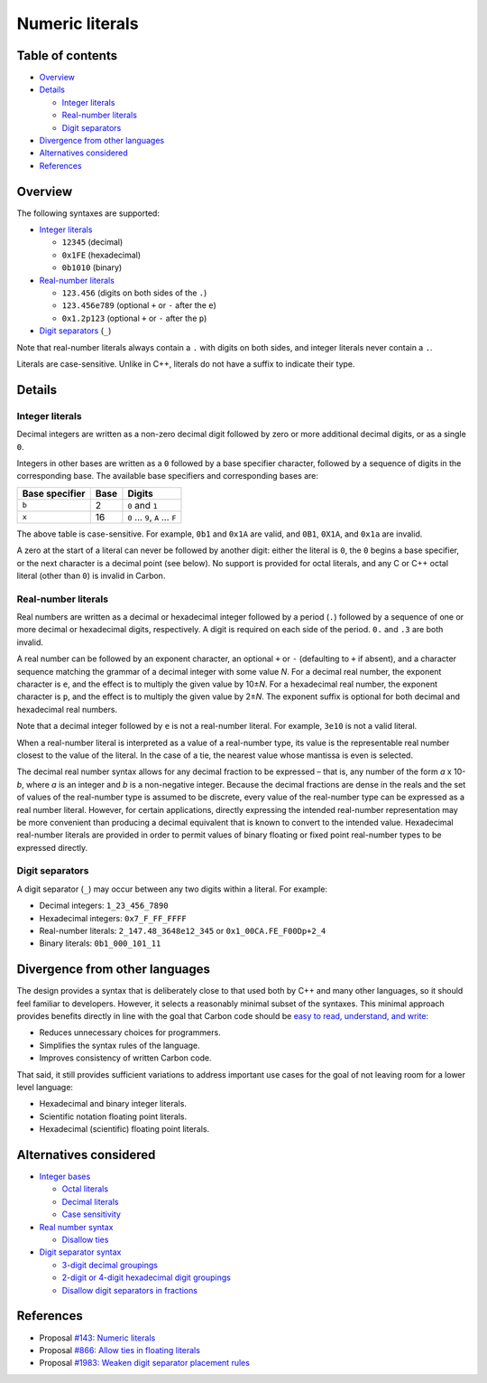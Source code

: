 Numeric literals
================

.. raw:: html

   <!--
   Part of the Carbon Language project, under the Apache License v2.0 with LLVM
   Exceptions. See /LICENSE for license information.
   SPDX-License-Identifier: Apache-2.0 WITH LLVM-exception
   -->

.. raw:: html

   <!-- toc -->

Table of contents
-----------------

-  `Overview <#overview>`__
-  `Details <#details>`__

   -  `Integer literals <#integer-literals>`__
   -  `Real-number literals <#real-number-literals>`__
   -  `Digit separators <#digit-separators>`__

-  `Divergence from other
   languages <#divergence-from-other-languages>`__
-  `Alternatives considered <#alternatives-considered>`__
-  `References <#references>`__

.. raw:: html

   <!-- tocstop -->

Overview
--------

The following syntaxes are supported:

-  `Integer literals <#integer-literals>`__

   -  ``12345`` (decimal)
   -  ``0x1FE`` (hexadecimal)
   -  ``0b1010`` (binary)

-  `Real-number literals <#real-number-literals>`__

   -  ``123.456`` (digits on both sides of the ``.``)
   -  ``123.456e789`` (optional ``+`` or ``-`` after the ``e``)
   -  ``0x1.2p123`` (optional ``+`` or ``-`` after the ``p``)

-  `Digit separators <#digit-separators>`__ (``_``)

Note that real-number literals always contain a ``.`` with digits on
both sides, and integer literals never contain a ``.``.

Literals are case-sensitive. Unlike in C++, literals do not have a
suffix to indicate their type.

Details
-------

Integer literals
~~~~~~~~~~~~~~~~

Decimal integers are written as a non-zero decimal digit followed by
zero or more additional decimal digits, or as a single ``0``.

Integers in other bases are written as a ``0`` followed by a base
specifier character, followed by a sequence of digits in the
corresponding base. The available base specifiers and corresponding
bases are:

============== ==== ============================
Base specifier Base Digits
============== ==== ============================
``b``          2    ``0`` and ``1``
``x``          16   ``0`` … ``9``, ``A`` … ``F``
============== ==== ============================

The above table is case-sensitive. For example, ``0b1`` and ``0x1A`` are
valid, and ``0B1``, ``0X1A``, and ``0x1a`` are invalid.

A zero at the start of a literal can never be followed by another digit:
either the literal is ``0``, the ``0`` begins a base specifier, or the
next character is a decimal point (see below). No support is provided
for octal literals, and any C or C++ octal literal (other than ``0``) is
invalid in Carbon.

Real-number literals
~~~~~~~~~~~~~~~~~~~~

Real numbers are written as a decimal or hexadecimal integer followed by
a period (``.``) followed by a sequence of one or more decimal or
hexadecimal digits, respectively. A digit is required on each side of
the period. ``0.`` and ``.3`` are both invalid.

A real number can be followed by an exponent character, an optional
``+`` or ``-`` (defaulting to ``+`` if absent), and a character sequence
matching the grammar of a decimal integer with some value *N*. For a
decimal real number, the exponent character is ``e``, and the effect is
to multiply the given value by 10±\ *N*\ . For a hexadecimal real
number, the exponent character is ``p``, and the effect is to multiply
the given value by 2±\ *N*\ . The exponent suffix is optional for both
decimal and hexadecimal real numbers.

Note that a decimal integer followed by ``e`` is not a real-number
literal. For example, ``3e10`` is not a valid literal.

When a real-number literal is interpreted as a value of a real-number
type, its value is the representable real number closest to the value of
the literal. In the case of a tie, the nearest value whose mantissa is
even is selected.

The decimal real number syntax allows for any decimal fraction to be
expressed – that is, any number of the form *a* x 10-*b*\ , where *a* is
an integer and *b* is a non-negative integer. Because the decimal
fractions are dense in the reals and the set of values of the
real-number type is assumed to be discrete, every value of the
real-number type can be expressed as a real number literal. However, for
certain applications, directly expressing the intended real-number
representation may be more convenient than producing a decimal
equivalent that is known to convert to the intended value. Hexadecimal
real-number literals are provided in order to permit values of binary
floating or fixed point real-number types to be expressed directly.

Digit separators
~~~~~~~~~~~~~~~~

A digit separator (``_``) may occur between any two digits within a
literal. For example:

-  Decimal integers: ``1_23_456_7890``
-  Hexadecimal integers: ``0x7_F_FF_FFFF``
-  Real-number literals: ``2_147.48_3648e12_345`` or
   ``0x1_00CA.FE_F00Dp+2_4``
-  Binary literals: ``0b1_000_101_11``

Divergence from other languages
-------------------------------

The design provides a syntax that is deliberately close to that used
both by C++ and many other languages, so it should feel familiar to
developers. However, it selects a reasonably minimal subset of the
syntaxes. This minimal approach provides benefits directly in line with
the goal that Carbon code should be `easy to read, understand, and
write </docs/project/goals.md#code-that-is-easy-to-read-understand-and-write>`__:

-  Reduces unnecessary choices for programmers.
-  Simplifies the syntax rules of the language.
-  Improves consistency of written Carbon code.

That said, it still provides sufficient variations to address important
use cases for the goal of not leaving room for a lower level language:

-  Hexadecimal and binary integer literals.
-  Scientific notation floating point literals.
-  Hexadecimal (scientific) floating point literals.

Alternatives considered
-----------------------

-  `Integer bases </proposals/p0143.md#integer-bases>`__

   -  `Octal literals </proposals/p0143.md#octal-literals>`__
   -  `Decimal literals </proposals/p0143.md#decimal-literals>`__
   -  `Case sensitivity </proposals/p0143.md#case-sensitivity>`__

-  `Real number syntax </proposals/p0143.md#real-number-syntax>`__

   -  `Disallow ties </proposals/p0866.md>`__

-  `Digit separator
   syntax </proposals/p0143.md#digit-separator-syntax>`__

   -  `3-digit decimal
      groupings </proposals/p1983.md#3-digit-decimal-groupings>`__
   -  `2-digit or 4-digit hexadecimal digit
      groupings </proposals/p1983.md#2-digit-or-4-digit-hexadecimal-digit-groupings>`__
   -  `Disallow digit separators in
      fractions </proposals/p1983.md#disallow-digit-separators-in-fractions>`__

References
----------

-  Proposal `#143: Numeric
   literals <https://github.com/carbon-language/carbon-lang/pull/143>`__
-  Proposal `#866: Allow ties in floating
   literals <https://github.com/carbon-language/carbon-lang/pull/866>`__
-  Proposal `#1983: Weaken digit separator placement
   rules <https://github.com/carbon-language/carbon-lang/pull/1983>`__
